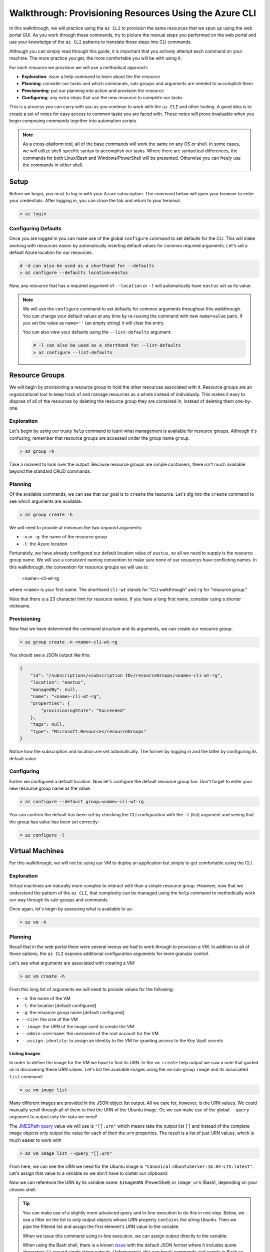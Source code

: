 .. _walkthrough_az-cli:

=======================================================
Walkthrough: Provisioning Resources Using the Azure CLI
=======================================================

In this walkthrough, we will practice using the ``az CLI`` to provision the same resources that we spun up using the web portal GUI. As you work through these commands, try to picture the manual steps you performed on the web portal and use your knowledge of the ``az CLI`` patterns to translate those steps into CLI commands.

Although you can simply read through this guide, it is important that you actively attempt each command on your machine. The more practice you get, the more comfortable you will be with using it.

For each resource we provision we will use a methodical approach:

- **Exploration**: issue a help command to learn about the the resource
- **Planning**: consider our tasks and which commands, sub-groups and arguments are needed to accomplish them
- **Provisioning**: put our planning into action and provision the resource
- **Configuring**: any extra steps that use the new resource to complete our tasks

This is a process you can carry with you as you continue to work with the ``az CLI`` and other tooling. A good idea is to create a set of notes for easy access to common tasks you are faced with. These notes will prove invaluable when you begin composing commands together into automation scripts. 

.. note::

    As a cross-platform tool, all of the base commands will work the same on any OS or shell. In some cases, we will utilize shell-specific syntax to accomplish our tasks. Where there are syntactical differences, the commands for both Linux/Bash and Windows/PowerShell will be presented. Otherwise you can freely use the commands in either shell.

Setup
=====

Before we begin, you must to log in with your Azure subscription. The command below will open your browser to enter your credentials. After logging in, you can close the tab and return to your terminal.

.. sourcecode:: powershell

    > az login

Configuring Defaults
--------------------

Once you are logged in you can make use of the global ``configure`` command to set defaults for the CLI. This will make working with resources easier by automatically inserting default values for common required arguments. Let's set a default Azure location for our resources.

.. sourcecode:: powershell

    # -d can also be used as a shorthand for --defaults 
    > az configure --defaults location=eastus

Now, any resource that has a required argument of ``--location`` or ``-l`` will automatically have ``eastus`` set as its value.

.. admonition:: Note

    We will use the ``configure`` command to set defaults for common arguments throughout this walkthrough. You can change your default values at any time by re-issuing the command with new ``name=value`` pairs. If you set the value as ``name=''`` (an empty string) it will clear the entry. 
    
    You can also view your defaults using the ``--list-defaults`` argument:

    .. sourcecode:: powershell

        # -l can also be used as a shorthand for --list-defaults
        > az configure --list-defaults

Resource Groups
===============

We will begin by provisioning a resource group to hold the other resources associated with it. Resource groups are an organizational tool to keep track of and manage resources as a whole instead of individually. This makes it easy to dispose of all of the resources by deleting the resource group they are contained in, instead of deleting them one-by-one.

Exploration
-----------

Let's begin by using our trusty ``help`` command to learn what management is available for resource groups. Although it's confusing, remember that resource groups are accessed under the group name ``group``.  

.. sourcecode:: powershell

    > az group -h

Take a moment to look over the output. Because resource groups are simple containers, there isn't much available beyond the standard CRUD commands.

Planning
--------

Of the available commands, we can see that our goal is to ``create`` the resource. Let's dig into the ``create`` command to see which arguments are available.

.. sourcecode:: powershell

    > az group create -h

We will need to provide at minimum the two *required* arguments:

- ``-n`` or ``-g``: the name of the resource group
- ``-l``: the Azure location

Fortunately, we have already configured our default location value of ``eastus``, so all we need to supply is the resource group name. We will use a consistent naming convention to make sure none of our resources have conflicting names. In this walkthrough, the convention for resource groups we will use is:

    <name>-cli-wt-rg

where ``<name>`` is your first name. The shorthand ``cli-wt`` stands for "CLI walkthrough" and ``rg`` for "resource group."

Note that there is a 23 character limit for resource names. If you have a long first name, consider using a shorter nickname.

Provisioning
------------

Now that we have determined the command structure and its arguments, we can create our resource group:

.. sourcecode:: powershell

    > az group create -n <name>-cli-wt-rg

You should see a JSON output like this:

.. sourcecode:: bash

    {
        "id": "/subscriptions/<subscription ID>/resourceGroups/<name>-cli-wt-rg",
        "location": "eastus",
        "managedBy": null,
        "name": "<name>-cli-wt-rg",
        "properties": {
            "provisioningState": "Succeeded"
        },
        "tags": null,
        "type": "Microsoft.Resources/resourceGroups"
    }

Notice how the subscription and location are set automatically. The former by logging in and the latter by configuring its default value.

Configuring
-----------

Earlier we configured a default location. Now let's configure the default resource group too. Don't forget to enter your new resource group name as the value:

.. sourcecode:: powershell

    > az configure --default group=<name>-cli-wt-rg

You can confirm the default has been set by checking the CLI configuration with the ``-l`` (list) argument and seeing that the group has value has been set correctly:

.. sourcecode:: powershell

    > az configure -l

Virtual Machines
================

For this walkthrough, we will not be using our VM to deploy an application but simply to get comfortable using the CLI. 

Exploration
-----------

Virtual machines are naturally more complex to interact with than a simple resource group. However, now that we understand the pattern of the ``az CLI``, that complexity can be managed using the ``help`` command to methodically work our way through its sub-groups and commands.

Once again, let's begin by assessing what is available to us:

.. sourcecode:: powershell

    > az vm -h

Planning
--------

Recall that in the web portal there were several menus we had to work through to provision a VM. In addition to all of those options, the ``az CLI`` exposes additional configuration arguments for more granular control. 

Let's see what arguments are associated with creating a VM:

.. sourcecode:: powershell

    > az vm create -h

From this long list of arguments we will need to provide values for the following:

- ``-n``: the name of the VM
- ``-l``: the location [default configured]
- ``-g``: the resource group name [default configured]
- ``--size``: the size of the VM
- ``--image``: the URN of the image used to create the VM
- ``--admin-username``: the username of the root account for the VM
- ``--assign-identity``: to assign an identity to the VM for granting access to the Key Vault secrets

Listing Images
^^^^^^^^^^^^^^

In order to define the image for the VM we have to find its URN. In the ``vm create`` help output we saw a note that guided us in discovering these URN values. Let's list the available images using the ``vm`` sub-group ``image`` and its associated ``list`` command:

.. sourcecode:: powershell

    > az vm image list

Many different images are provided in the JSON object list output. All we care for, however, is the URN values. We could manually scroll through all of them to find the URN of the Ubuntu image. Or, we can make use of the global ``--query`` argument to output only the data we need!

The `JMESPath query <https://jmespath.org/>`_ value we will use is ``"[].urn"`` which means take the output list ``[]`` and instead of the complete image objects only output the value for each of their the ``urn`` properties. The result is a list of just URN values, which is much easier to work with

.. sourcecode:: powershell

    > az vm image list --query "[].urn"

From here, we can see the URN we need for the Ubuntu image is ``"Canonical:UbuntuServer:18.04-LTS:latest"``. Let's assign that value to a variable so we don't have to clutter our clipboard:

.. sourcecode:: powershell
    :caption: on Windows/PowerShell

    > $ImageURN="Canonical:UbuntuServer:18.04-LTS:latest"

.. sourcecode:: bash
    :caption: on Linux/Bash

    $ image_urn="Canonical:UbuntuServer:18.04-LTS:latest"

Now we can reference the URN by its variable name: ``$ImageURN`` (PowerShell) or ``image_urn`` (Bash), depending on your chosen shell.

.. admonition:: Tip

    You can make use of a slightly more advanced query and in-line execution to do this in one step. Below, we use a filter on the list to only output objects whose URN property ``contains`` the string Ubuntu. Then we pipe the filtered list and assign the first element's URN value to the variable.

    .. sourcecode:: powershell
        :caption: filtering the image list

        > az vm image list --query "[? contains(urn, 'Ubuntu')] | [0].urn"

    When we issue this command using in-line execution, we can assign output directly to the variable:

    .. sourcecode:: powershell
        :caption: Windows/PowerShell

        > $ImageURN="$(az vm image list --query "[? contains(urn, 'Ubuntu')] | [0].urn")" 

    When using the Bash shell, there is a known `issue <https://github.com/Azure/azure-cli/issues/8401>`_ with the default JSON format where it includes quote characters ``""`` around single string outputs. Unfortunately, this can break commands and scripts in Bash so we need to request a TSV output format to correct it:

    .. sourcecode:: bash
        :caption: Linux/Bash

        # -o: tsv sets the output to TSV format to remove the double quote characters
        $ image_urn="$(az vm image list --query "[? contains(urn, 'Ubuntu')] | [0].urn" -o tsv)" 

Provisioning
------------

Now that we have our image URN, we can provision the VM. We will use the following values for the remaining arguments:

- ``-n``: <name>-linux-vm
- ``--size``: Standard_B2s
- ``--admin-username``: student
- ``--image``: the image URN [stored in a variable]

.. note::

    It is important that you use these exact values so that it is easier to help you if something goes wrong along the way.

Let's create our VM! Note that this command will take some time to complete.

.. sourcecode:: powershell
    :caption: Windows/PowerShell

    > az vm create -n <name>-linux-vm --size "Standard_B2s" --image "$ImageURN" --admin-username "student" --assign-identity

.. sourcecode:: bash
    :caption: Linux/Bash

    $ az vm create -n <name>-linux-vm --size "Standard_B2s" --image "$image_urn" --admin-username "student" --assign-identity

.. admonition:: Note

  If you receive the following error output:

  .. sourcecode:: bash

    An RSA key file or key value must be supplied to SSH Key Value.
    
    You can use --generate-ssh-keys to let CLI generate one for you

  You can fix this by reissuing the command and appending ``--generate-ssh-keys`` after ``--assign-identity``. We will learn about SSH, RSA keys, and how they relate to this message in later lessons.    

You should receive an output like this:

.. sourcecode:: bash

    {
        "fqdns": "",
        "id": "/subscriptions/<subscription ID>/resourceGroups/<name>-cli-wt-rg/providers/Microsoft.Compute/virtualMachines/<name>-linux-vm",
        "identity": {
            "systemAssignedIdentity": "<vm object ID>",
            "userAssignedIdentities": {}
        },
        "location": "eastus",
        "macAddress": "00-0D-3A-18-98-5F",
        "powerState": "VM running",
        "privateIpAddress": "10.0.0.4",
        "publicIpAddress": "13.72.111.180",
        "resourceGroup": "<name>-cli-wt-rg",
        "zones": ""
    }

Notice how the default resource group value you set earlier was automatically included along with the subscription and location.  

Configuring
-----------

Before we continue, let's set this VM as the default:

.. sourcecode:: bash

    $ az configure --default vm=<name>-linux-vm

Next let's use the VM ``show`` command to view all of the details of our new VM. The ``show`` command requires the following arguments:

- ``-n``: VM name (``--ids`` can be used in place of the name)
- ``-g``: the resource group the VM is in
- ``--subscription``: the subscription the VM is a part of

Since we have configured default values for each of these arguments, we do not need to provide any of them to issue the command:

.. sourcecode:: bash

    $ az vm show

If you configured the default VM correctly, you should receive a lengthy output object representing the state and configuration of the new VM. We will make use of the ``show`` command when granting access to the Key Vault in the following section.

Key Vault Secrets
=================

As our final step, we will provision and configure our Key Vault. Recall that the Key Vault is used to store external configuration values for flexibility and security. We use the Key Vault (and its local counterpart, ``user-secrets``) to keep our protected credentials out of version control.

Exploration
-----------

First explore the command using the ``keyvault`` group name:

.. sourcecode:: powershell

    > az keyvault -h

From the Key Vault help we will need to use the ``secret`` sub-group along with the ``create`` and ``set-policy`` commands.

Planning
--------

Looking back on the steps we performed in the web portal, we will need to:

#. Create a Key Vault
#. Add a secret for the database connection string
#. Grant permission to the VM so it can access the connection string secret

Creating a Key Vault
^^^^^^^^^^^^^^^^^^^^

To create a Key Vault, we need to know what arguments it requires. Let's use the help command:

.. sourcecode:: powershell

    > az keyvault create -h

From the list of arguments we will need to provide:

- ``-n``: the name of the Key Vault
- ``-g``: the resource group name [default configured]
- ``-l``: the location [default configured]

Adding a Connection String Secret
^^^^^^^^^^^^^^^^^^^^^^^^^^^^^^^^^

Let's see what command and arguments we need for creating the connection string secret:

.. sourcecode:: powershell

    > az keyvault secret -h

We can see that the ``set`` command is used to create or update a secret. What arguments does it require?

.. sourcecode:: powershell

    > az keyvault secret set -h

We will need to provide:

- ``-n``: the name of the secret
- ``--value``: the value of the secret
- ``--vault-name``: the name of the Key Vault the secret belongs to

Granting VM Access to the Key Vault
^^^^^^^^^^^^^^^^^^^^^^^^^^^^^^^^^^^

After we provision the Key Vault, we will need to set its access policy to allow the VM to read the connection string secret. Let's see what arguments the ``set-policy`` command takes:

.. sourcecode:: powershell

    > az keyvault set-policy -h

We will need to provide:

- ``-n``: the name of the Key Vault
- ``-g``: the resource group it belongs to [default configured]
- ``--object-id``: the VM object ID that uniquely identifies it for granting access
- ``--secret-permissions``: space-separated list of access permissions to secrets to grant the VM

We will discuss how the ``--object-id`` and ``--secret-permissions`` arguments will be defined in the Key Vault Configuration section.

Provisioning
------------

First let's create the Key Vault itself. Key Vaults, unlike most other resources, have names that *must be globally unique across all Azure accounts*. For this reason, we will need to use a unique pattern: 

``lc-<YY>-<name>-kv``, with ``YY`` standing for the current 2-digit year. 
    
This pattern should be unique, but if you share a name with another student in the class just append your favorite number to the end. Make note of this number if requesting help from your instructor.

Before issuing the command, let's store the Key Vault name in a variable so we can easily reference it in future tasks:

.. sourcecode:: powershell
    :caption: Windows/PowerShell

    > $KeyVaultName="lc-20-<name>-kv"
    > az keyvault create -n "$KeyVaultName"

.. sourcecode:: bash
    :caption: Linux/Bash

    $ keyvault_name="lc-20-<name>-kv"
    $ az keyvault create -n "$keyvault_name"

After the Key Vault has been provisioned, let's set the connection string secret name and value:

- ``--vault-name``: the Key Vault name [stored in a variable]
- ``name``: "ConnectionStrings--Default"
- ``value``: "server=localhost;port=3306;database=coding_events;user=coding_events;password=launchcode"

.. admonition:: Tip

    Recall that secrets are like the other JSON entries in ``application.properties`` that we need to keep private and out of version control. The ``--`` is used as shorthand to define properties of JSON objects in a single flat string for the CLI command. In this case, it is used to define a property called ``Default`` of a ``ConnectionStrings`` JSON object that would look like this:

    .. sourcecode:: javascript

        "ConnectionStrings": {
            "Default": "<connection string value>"
        }

.. sourcecode:: powershell
    :caption: Windows/PowerShell

    > az keyvault secret set --vault-name "$KeyVaultName" -n "ConnectionStrings--Default" --value "server=localhost;port=3306;database=coding_events;user=coding_events;password=launchcode"

.. sourcecode:: bash
    :caption: Linux/Bash

    $ az keyvault secret set --vault-name "$keyvault_name" -n "ConnectionStrings--Default" --value "server=localhost;port=3306;database=coding_events;user=coding_events;password=launchcode"

Configuring
-----------

Now that the Key Vault and connection string secret have been managed, all that remains is to to set the access policy for the VM. Earlier, we listed two arguments needed for the ``set-policy`` Key Vault command whose values weren't immediately obvious, the ``--object-id`` and ``--secret-permissions``.

Getting the VM Object ID
^^^^^^^^^^^^^^^^^^^^^^^^

.. index:: service principal identifier

In order to grant access to a resource we need to provide a unique identifier for it. When we provisioned our VM earlier, we used the ``--assign-identity`` argument to generate and assign a **service principal identifier**. Azure documentation refers to this identifier as either a **principal ID** or an **object ID**. 

The VM ``show`` command provided us with a JSON object of configuration details. Issue the ``show`` command again and look for the ``identity`` object property. Within this sub-object is the ``principalId`` that we need.

We can capture this value in a variable by combining the VM ``show`` command with a ``--query`` filter:

.. sourcecode:: powershell
    :caption: Windows/PowerShell

    > $VmObjectId="$(az vm show --query "identity.principalId")"

.. sourcecode:: bash
    :caption: Linux/Bash

    $ vm_object_id="$(az vm show --query "identity.principalId" -o tsv)"

.. tip::

    While exploring the VM group, you may have noticed a sub-group called ``identity``. This sub-group is a shortcut for accessing the same information. How would you modify your command and ``--query`` to use this sub-group instead?

Least-Privileged Access
^^^^^^^^^^^^^^^^^^^^^^^

The ``--secret-permissions`` argument accepts a space-separated list of permissions you would like to grant to the given resource object, our VM in this case. Of the many available permissions, which should we choose to grant and why?

Remember that whenever you are granting permissions you want to follow the concept of least-privileged access. In our case, the API hosted by the VM only needs the ability to *read* from its Key Vault. It has no need for writing or deletion capabilities. The minimum permissions we need to grant to the VM to support this use case are:

- ``get``: for accessing the individual secret values
- ``list``: for accessing the names of secrets so they can be read

Granting VM Access
^^^^^^^^^^^^^^^^^^

It's now time to issue our final command:

.. sourcecode:: powershell
    :caption: Windows/PowerShell

    > az keyvault set-policy -n "$KeyVaultName" --object-id "$VmObjectId" --secret-permissions get list 

.. sourcecode:: bash
    :caption: Linux/Bash

    $ az keyvault set-policy -n "$keyvault_name" --object-id "$vm_object_id" --secret-permissions get list

If everything went well, you should get a confirmation output with a new entry under ``properties.accessPolicies`` for our VM that looks like this:

.. sourcecode:: javascript

    {
        "applicationId": null,
        "objectId": "<vm object ID>",
        "permissions": {
          "certificates": null,
          "keys": null,
          "secrets": [
            "get",
            "list"
          ],
          "storage": null
        },
        "tenantId": "<azure directory ID>"
    }

Next Step
=========

Before moving on, let's revisit the web portal and see all the resources we created. Look for your CLI walkthrough resource group. Take a few minutes to see how all of the configurations you performed from the CLI resulted in the same resources as those you provisioned before. Remember that the CLI and GUI are just *interfaces* for interacting with the central API that backs them. 

After reviewing your resources, it's time to clean up after ourselves by deleting the resource group. This will delete all of the resources contained in it so that we don't use up our subscription credits. Notice how we don't have to specify the group because it has been set as a default:

.. sourcecode:: powershell

    # when prompted enter y for yes
    > az group delete

.. .. todo:: SECURITY - discuss using service principals for CLI use vs logging in? refer to the addition of our personal account in the access policies list

Congratulations on learning a new way of managing your Azure resources. Now that you have tried both the CLI and GUI, what are the pros and cons of each type of interface? In terms of automation, consider how all of these steps could be accomplished in a single command by composing them into a script. Next, we will learn about provisioning and configuring a new type of VM, the Windows Server, along with its suite of related tools!
